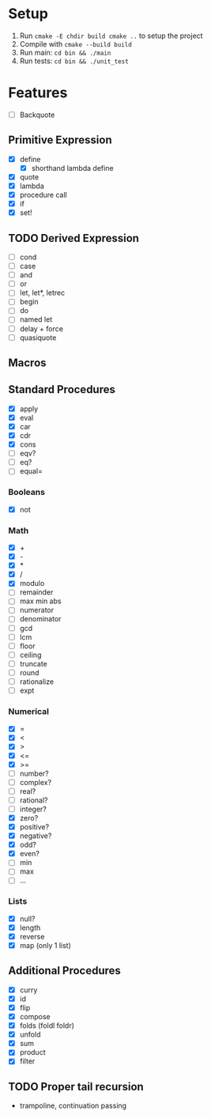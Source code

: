 * Setup
  1. Run =cmake -E chdir build cmake ..= to setup the project
  2. Compile with =cmake --build build=
  3. Run main: =cd bin && ./main=
  4. Run tests: =cd bin && ./unit_test=
* Features
  - [ ] Backquote
** Primitive Expression
   - [X] define
     - [X] shorthand lambda define
   - [X] quote
   - [X] lambda
   - [X] procedure call
   - [X] if
   - [X] set!
** TODO Derived Expression
   - [ ] cond
   - [ ] case
   - [ ] and
   - [ ] or
   - [ ] let, let*, letrec
   - [ ] begin
   - [ ] do
   - [ ] named let
   - [ ] delay + force
   - [ ] quasiquote
** Macros
** Standard Procedures
   - [X] apply
   - [X] eval
   - [X] car
   - [X] cdr
   - [X] cons
   - [ ] eqv?
   - [ ] eq?
   - [ ] equal=
*** Booleans
   - [X] not
*** Math
   - [X] +
   - [X] - 
   - [X] *
   - [X] / 
   - [X] modulo
   - [ ] remainder 
   - [ ] max min abs
   - [ ] numerator 
   - [ ] denominator 
   - [ ] gcd
   - [ ] lcm 
   - [ ] floor 
   - [ ] ceiling
   - [ ] truncate
   - [ ] round 
   - [ ] rationalize
   - [ ] expt
*** Numerical
    - [X] =
    - [X] <
    - [X] >
    - [X] <=
    - [X] >=
    - [ ] number?
    - [ ] complex?
    - [ ] real?
    - [ ] rational?
    - [ ] integer?
    - [X] zero?
    - [X] positive?
    - [X] negative?
    - [X] odd?
    - [X] even?
    - [ ] min
    - [ ] max
    - [ ] ...
*** Lists
    - [X] null?
    - [X] length
    - [X] reverse
    - [X] map (only 1 list)
** Additional Procedures
   - [X] curry
   - [X] id
   - [X] flip
   - [X] compose
   - [X] folds (foldl foldr)
   - [X] unfold
   - [X] sum
   - [X] product
   - [X] filter
** TODO Proper tail recursion
   - trampoline, continuation passing
